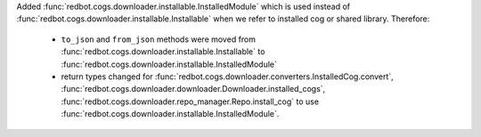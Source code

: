 Added :func:`redbot.cogs.downloader.installable.InstalledModule` which is used instead of :func:`redbot.cogs.downloader.installable.Installable` when we refer to installed cog or shared library.
Therefore:
    - ``to_json`` and ``from_json`` methods were moved from :func:`redbot.cogs.downloader.installable.Installable` to :func:`redbot.cogs.downloader.installable.InstalledModule`
    - return types changed for :func:`redbot.cogs.downloader.converters.InstalledCog.convert`, :func:`redbot.cogs.downloader.downloader.Downloader.installed_cogs`, :func:`redbot.cogs.downloader.repo_manager.Repo.install_cog` to use :func:`redbot.cogs.downloader.installable.InstalledModule`.